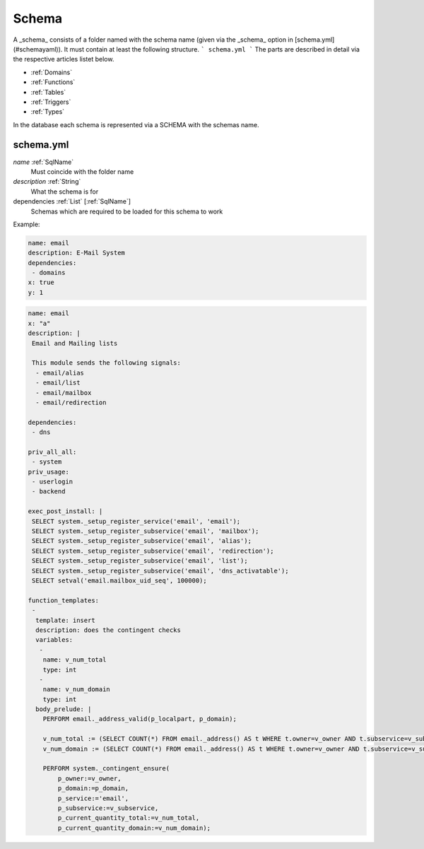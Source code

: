 .. _Schema:

Schema
======

A _schema_ consists of a folder named with the schema name (given via the _schema_ option in [schema.yml](#schemayaml)). It must contain at least the following structure.
```
schema.yml
```
The parts are described in detail via the respective articles listet below.

* :ref:`Domains`
* :ref:`Functions`
* :ref:`Tables`
* :ref:`Triggers`
* :ref:`Types`

In the database each schema is represented via a SCHEMA with the schemas name.

schema.yml
----------

*name* :ref:`SqlName`
 Must coincide with the folder name

*description* :ref:`String`
 What the schema is for

dependencies :ref:`List` [:ref:`SqlName`]
 Schemas which are required to be loaded for this schema to work

Example:

.. code-block:: yaml

 name: email
 description: E-Mail System
 dependencies:
  - domains
 x: true
 y: 1

.. code-block:: yaml

 name: email
 x: "a"
 description: |
  Email and Mailing lists
 
  This module sends the following signals:
   - email/alias
   - email/list
   - email/mailbox
   - email/redirection
 
 dependencies:
  - dns
 
 priv_all_all:
  - system
 priv_usage:
  - userlogin
  - backend
 
 exec_post_install: |
  SELECT system._setup_register_service('email', 'email');
  SELECT system._setup_register_subservice('email', 'mailbox');
  SELECT system._setup_register_subservice('email', 'alias');
  SELECT system._setup_register_subservice('email', 'redirection');
  SELECT system._setup_register_subservice('email', 'list');
  SELECT system._setup_register_subservice('email', 'dns_activatable');
  SELECT setval('email.mailbox_uid_seq', 100000);
 
 function_templates:
  -
   template: insert
   description: does the contingent checks
   variables:
    -
     name: v_num_total
     type: int
    -
     name: v_num_domain
     type: int
   body_prelude: |
     PERFORM email._address_valid(p_localpart, p_domain);
 
     v_num_total := (SELECT COUNT(*) FROM email._address() AS t WHERE t.owner=v_owner AND t.subservice=v_subservice);
     v_num_domain := (SELECT COUNT(*) FROM email._address() AS t WHERE t.owner=v_owner AND t.subservice=v_subservice AND t.domain = p_domain);
 
     PERFORM system._contingent_ensure(
         p_owner:=v_owner,
         p_domain:=p_domain,
         p_service:='email',
         p_subservice:=v_subservice,
         p_current_quantity_total:=v_num_total,
         p_current_quantity_domain:=v_num_domain);
